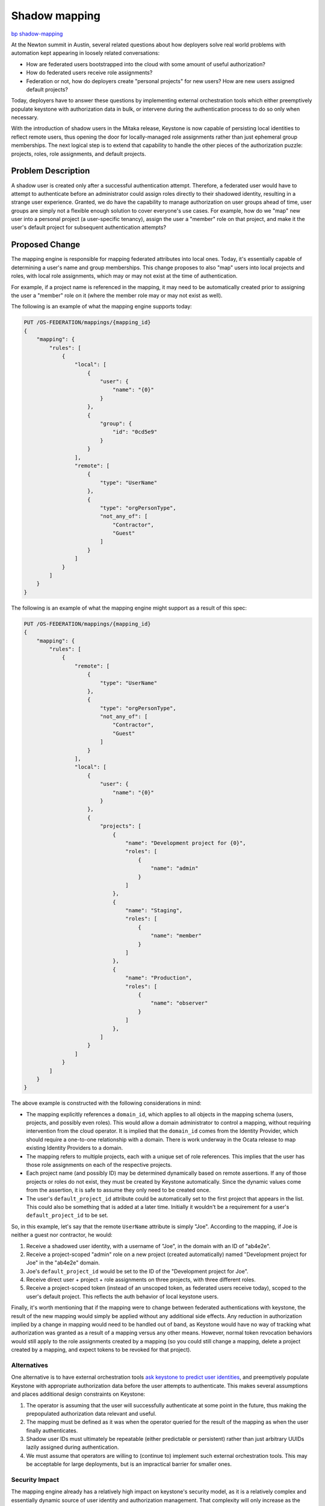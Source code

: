 ..
 This work is licensed under a Creative Commons Attribution 3.0 Unported
 License.

 http://creativecommons.org/licenses/by/3.0/legalcode

==============
Shadow mapping
==============

`bp shadow-mapping <https://blueprints.launchpad.net/keystone/+spec/shadow-mapping>`_

At the Newton summit in Austin, several related questions about how deployers
solve real world problems with automation kept appearing in loosely related
conversations:

- How are federated users bootstrapped into the cloud with some amount of
  useful authorization?

- How do federated users receive role assignments?

- Federation or not, how do deployers create "personal projects" for new users?
  How are new users assigned default projects?

Today, deployers have to answer these questions by implementing external
orchestration tools which either preemptively populate keystone with
authorization data in bulk, or intervene during the authentication process to
do so only when necessary.

With the introduction of shadow users in the Mitaka release, Keystone is now
capable of persisting local identities to reflect remote users, thus
opening the door for locally-managed role assignments rather than just
ephemeral group memberships. The next logical step is to extend that capability
to handle the other pieces of the authorization puzzle: projects, roles, role
assignments, and default projects.

Problem Description
===================

A shadow user is created only after a successful authentication attempt.
Therefore, a federated user would have to attempt to authenticate before an
administrator could assign roles directly to their shadowed identity, resulting
in a strange user experience. Granted, we do have the capability to manage
authorization on user groups ahead of time, user groups are simply not a
flexible enough solution to cover everyone's use cases. For example, how do we
"map" new user into a personal project (a user-specific tenancy), assign the
user a "member" role on that project, and make it the user's default project
for subsequent authentication attempts?

Proposed Change
===============

The mapping engine is responsible for mapping federated attributes into local
ones. Today, it's essentially capable of determining a user's name and group
memberships. This change proposes to also "map" users into local projects and
roles, with local role assignments, which may or may not exist at the time of
authentication.

For example, if a project name is referenced in the mapping, it may need to be
automatically created prior to assigning the user a "member" role on it (where
the member role may or may not exist as well).

The following is an example of what the mapping engine supports today:

.. code:: javascript

    PUT /OS-FEDERATION/mappings/{mapping_id}
    {
        "mapping": {
            "rules": [
                {
                    "local": [
                        {
                            "user": {
                                "name": "{0}"
                            }
                        },
                        {
                            "group": {
                                "id": "0cd5e9"
                            }
                        }
                    ],
                    "remote": [
                        {
                            "type": "UserName"
                        },
                        {
                            "type": "orgPersonType",
                            "not_any_of": [
                                "Contractor",
                                "Guest"
                            ]
                        }
                    ]
                }
            ]
        }
    }

The following is an example of what the mapping engine might support as a
result of this spec:

.. code:: javascript

    PUT /OS-FEDERATION/mappings/{mapping_id}
    {
        "mapping": {
            "rules": [
                {
                    "remote": [
                        {
                            "type": "UserName"
                        },
                        {
                            "type": "orgPersonType",
                            "not_any_of": [
                                "Contractor",
                                "Guest"
                            ]
                        }
                    ],
                    "local": [
                        {
                            "user": {
                                "name": "{0}"
                            }
                        },
                        {
                            "projects": [
                                {
                                    "name": "Development project for {0}",
                                    "roles": [
                                        {
                                            "name": "admin"
                                        }
                                    ]
                                },
                                {
                                    "name": "Staging",
                                    "roles": [
                                        {
                                            "name": "member"
                                        }
                                    ]
                                },
                                {
                                    "name": "Production",
                                    "roles": [
                                        {
                                            "name": "observer"
                                        }
                                    ]
                                },
                            ]
                        }
                    ]
                }
            ]
        }
    }

The above example is constructed with the following considerations in mind:

- The mapping explicitly references a ``domain_id``, which applies to all
  objects in the mapping schema (users, projects, and possibly even roles).
  This would allow a domain administrator to control a mapping, without
  requiring intervention from the cloud operator. It is implied that the
  ``domain_id`` comes from the Identity Provider, which should require a
  one-to-one relationship with a domain. There is work underway in the Ocata
  release to map existing Identity Providers to a domain.

- The mapping refers to multiple projects, each with a unique set of role
  references. This implies that the user has those role assignments on each of
  the respective projects.

- Each project name (and possibly ID) may be determined dynamically based on
  remote assertions. If any of those projects or roles do not exist, they must
  be created by Keystone automatically. Since the dynamic values come from the
  assertion, it is safe to assume they only need to be created once.

- The user's ``default_project_id`` attribute could be automatically set to the
  first project that appears in the list. This could also be something that is
  added at a later time. Initially it wouldn't be a requirement for a user's
  ``default_project_id`` to be set.

So, in this example, let's say that the remote ``UserName`` attribute is simply
"Joe". According to the mapping, if Joe is neither a guest nor contractor, he
would:

1. Receive a shadowed user identity, with a username of "Joe", in the domain
   with an ID of "ab4e2e".

2. Receive a project-scoped "admin" role on a new project (created
   automatically) named "Development project for Joe" in the "ab4e2e" domain.

3. Joe's ``default_project_id`` would be set to the ID of the "Development
   project for Joe".

4. Receive direct user + project + role assignments on three projects, with
   three different roles.

5. Receive a project-scoped token (instead of an unscoped token, as federated
   users receive today), scoped to the user's default project. This reflects
   the auth behavior of local keystone users.

Finally, it's worth mentioning that if the mapping were to change between
federated authentications with keystone, the result of the new mapping would
simply be applied without any additional side effects. Any reduction in
authorization implied by a change in mapping would need to be handled out of
band, as Keystone would have no way of tracking what authorization was granted
as a result of a mapping versus any other means. However, normal token
revocation behaviors would still apply to the role assignments created by a
mapping (so you could still change a mapping, delete a project created by a
mapping, and expect tokens to be revoked for that project).

Alternatives
------------

One alternative is to have external orchestration tools `ask keystone to
predict user identities <https://review.openstack.org/#/c/313604/>`_, and
preemptively populate Keystone with appropriate authorization data before the
user attempts to authenticate. This makes several assumptions and places
additional design constraints on Keystone:

1. The operator is assuming that the user will successfully authenticate at
   some point in the future, thus making the prepopulated authorization data
   relevant and useful.

2. The mapping must be defined as it was when the operator queried for the
   result of the mapping as when the user finally authenticates.

3. Shadow user IDs must ultimately be repeatable (either predictable or
   persistent) rather than just arbitrary UUIDs lazily assigned during
   authentication.

4. We must assume that operators are willing to (continue to) implement such
   external orchestration tools. This may be acceptable for large deployments,
   but is an impractical barrier for smaller ones.

Security Impact
---------------

The mapping engine already has a relatively high impact on keystone's security
model, as it is a relatively complex and essentially dynamic source of user
identity and authorization management. That complexity will only increase as
the mapping engine is extended to handle additional capabilities around
authorization management. Deployers should carefully consider their security
policy around the mapping API itself.

We may also need to consider implement additional constraints over what
what domains the mapping engine can interact with, what projects can be
created, what roles can be assigned, etc.

Notifications Impact
--------------------

This has the potential to cause a lot of notification traffic when users are
first authenticated, as a large number of resources may be allocated at once.
The same would be true if an external tool were to create the same resources,
however.

Other End User Impact
---------------------

First time users will have a much smoother experience going through the
federated authenticating flow, without requiring significant, external effort
on the part of operators.

Performance Impact
------------------

For new users requiring a large number of resources to be allocated during
their first authentication, performance of that call will certainly suffer, as
the resources will be created synchronously. Aggressive client-side timeouts
(for example, in Horizon) may result in false-positive authentication failures.

Other Deployer Impact
---------------------

Defining mapping rules will ultimately be far more complicated, but the
trade-off is that deployers will not have to manage custom tooling on top of
keystone.

Developer Impact
----------------

None.

Implementation
==============

Assignee(s)
-----------

Primary assignee:

- Ron De Rose (rderose)
- Lance Bragstad (lbragstad)

Work Items
----------

1. Extend the mapping engine's JSON schema to support projects, role
   assignments, and default projects.

2. Handle the additional output of the mapping engine to create and assign
   resources as required.

3. Thoroughly document the behavior of the mapping engine with existing mapping
   engine documentation.

Dependencies
============

None.

Documentation Impact
====================

The additional complexity of the mapping engine will require significant effort
to comprehensively document.

References
==========

- Keystone's `work session etherpad
  <https://etherpad.openstack.org/p/newton-keystone-work-session>`_ from the
  Newton summit in Austin.

- `"Federated user experience + shadow users" etherpad
  <https://etherpad.openstack.org/p/keystone-newton-mapping-engine>`_ from the
  Newton summit in Austin.

- Alexander Makarov's `Federation user story
  <http://lists.openstack.org/pipermail/openstack-dev/2016-May/095810.html>`_
  thread on the openstack-dev mailing list.

- Adam Young's `"Federated query APIs" specification
  <https://review.openstack.org/#/c/313604/>`_.

